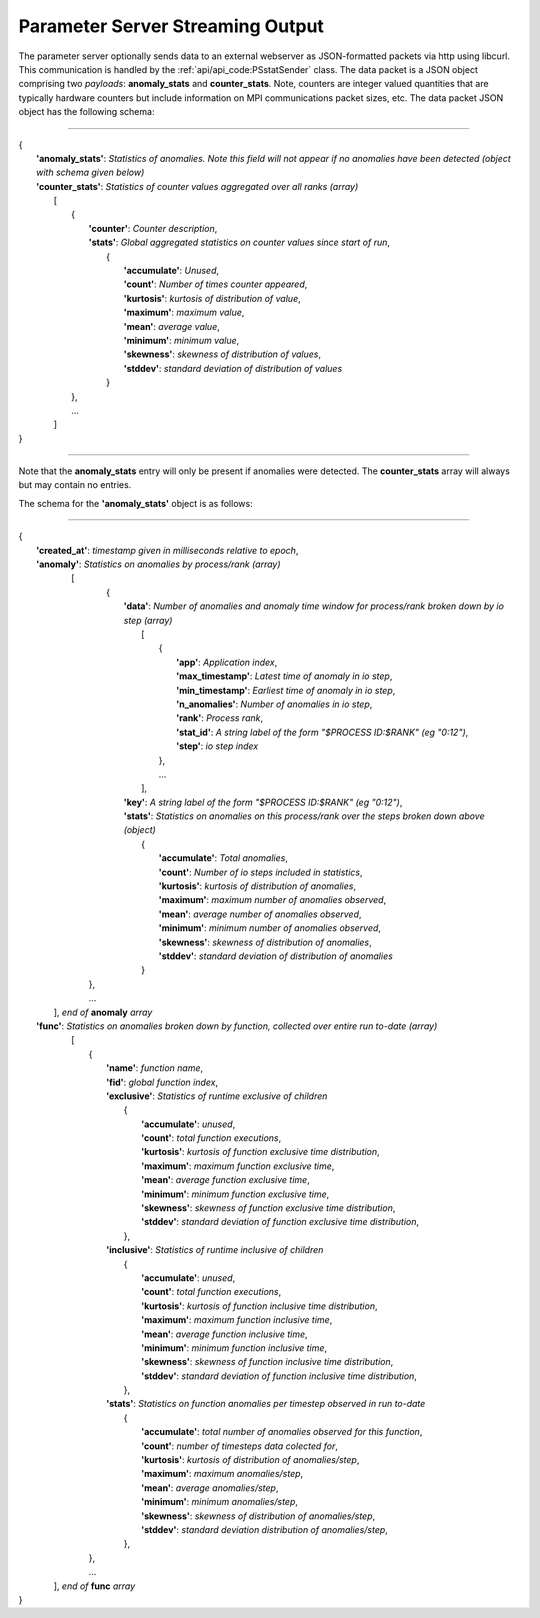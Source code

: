 *********************************
Parameter Server Streaming Output
*********************************

The parameter server optionally sends data to an external webserver as JSON-formatted packets via http using libcurl. This communication is handled by the :ref:`api/api_code:PSstatSender` class. The data packet is a JSON object comprising two *payloads*: **anomaly_stats** and **counter_stats**. Note, counters are integer valued quantities that are typically hardware counters but include information on MPI communications packet sizes, etc. The data packet JSON object has the following schema:

---------------------

| {
|    **'anomaly_stats'**: *Statistics of anomalies. Note this field will not appear if no anomalies have been detected (object with schema given below)*
|    **'counter_stats'**: *Statistics of counter values aggregated over all ranks (array)*
|        [
|	    {
|	      **'counter'**: *Counter description*,
|	      **'stats'**:   *Global aggregated statistics on counter values since start of run*,
|	         {
|                    **'accumulate'**: *Unused*,
|                    **'count'**: *Number of times counter appeared*,
|                    **'kurtosis'**: *kurtosis of distribution of value*,
|                    **'maximum'**: *maximum value*,
|                    **'mean'**: *average value*,
|                    **'minimum'**: *minimum value*,
|                    **'skewness'**: *skewness of distribution of values*,
|                    **'stddev'**: *standard deviation of distribution of values*
|		 }
| 	    },
|           ...
|	 ]
| }

---------------------

Note that the **anomaly_stats** entry will only be present if anomalies were detected. The **counter_stats** array will always but may contain no entries.

The schema for the **'anomaly_stats'** object is as follows:

---------------------

| {
|  **'created_at'**: *timestamp given in milliseconds relative to epoch*,
|  **'anomaly'**:   *Statistics on anomalies by process/rank (array)*
|       [
|         {
|           **'data'**: *Number of anomalies and anomaly time window for process/rank broken down by io step (array)*
|                [  
|                   {
|                      **'app'**: *Application index*,
|                      **'max_timestamp'**: *Latest time of anomaly in io step*,
|                      **'min_timestamp'**: *Earliest time of anomaly in io step*,
|                      **'n_anomalies'**: *Number of anomalies in io step*,
|     		       **'rank'**: *Process rank*,
|   		       **'stat_id'**: *A string label of the form "$PROCESS ID:$RANK" (eg "0:12")*,
|                      **'step'**: *io step index*
|		    },
|                   ...
|                ],
|           **'key'**: *A string label of the form "$PROCESS ID:$RANK" (eg "0:12")*,
|           **'stats'**:   *Statistics on anomalies on this process/rank over the steps broken down above (object)*
|                {
|	           **'accumulate'**: *Total anomalies*,
|                  **'count'**: *Number of io steps included in statistics*,
|                  **'kurtosis'**: *kurtosis of distribution of anomalies*,
|                  **'maximum'**: *maximum number of anomalies observed*,
|                  **'mean'**: *average number of anomalies observed*,
|                  **'minimum'**: *minimum number of anomalies observed*,
|                  **'skewness'**: *skewness of distribution of anomalies*,
|                  **'stddev'**: *standard deviation of distribution of anomalies*
|	         }
|        },
|        ...
|      ], *end of* **anomaly** *array*
|  **'func'**:    *Statistics on anomalies broken down by function, collected over entire run to-date (array)*
|      [
|        {
|          **'name'**: *function name*,
|          **'fid'**: *global function index*,
|          **'exclusive'**:  *Statistics of runtime exclusive of children*
|                 {
|                   **'accumulate'**: *unused*,
|                   **'count'**: *total function executions*,
|                   **'kurtosis'**: *kurtosis of function exclusive time distribution*,
|                   **'maximum'**: *maximum function exclusive time*,
|                   **'mean'**: *average function exclusive time*,
|                   **'minimum'**: *minimum function exclusive time*,
|                   **'skewness'**: *skewness of function exclusive time distribution*,
|                   **'stddev'**: *standard deviation of function exclusive time distribution*,
|	          },
|          **'inclusive'**: *Statistics of runtime inclusive of children*
|	          {
|	            **'accumulate'**: *unused*,
|                   **'count'**: *total function executions*,
|                   **'kurtosis'**: *kurtosis of function inclusive time distribution*,
|                   **'maximum'**: *maximum function inclusive time*,
|                   **'mean'**: *average function inclusive time*,
|                   **'minimum'**: *minimum function inclusive time*,
|                   **'skewness'**: *skewness of function inclusive time distribution*,
|                   **'stddev'**: *standard deviation of function inclusive time distribution*,
|	          },
|          **'stats'**: *Statistics on function anomalies per timestep observed in run to-date*
|	          {
|	            **'accumulate'**: *total number of anomalies observed for this function*,
|                   **'count'**: *number of timesteps data colected for*,
|                   **'kurtosis'**: *kurtosis of distribution of anomalies/step*,
|                   **'maximum'**: *maximum anomalies/step*,
|                   **'mean'**: *average anomalies/step*,
|                   **'minimum'**: *minimum anomalies/step*,
|                   **'skewness'**: *skewness of distribution of anomalies/step*,
|                   **'stddev'**: *standard deviation distribution of anomalies/step*,
|	          },
|        },
|	 ...
|     ], *end of* **func** *array*
| }
